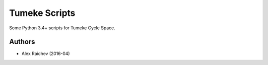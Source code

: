 Tumeke Scripts
================
Some Python 3.4+ scripts for Tumeke Cycle Space.


Authors
--------
- Alex Raichev (2016-04)